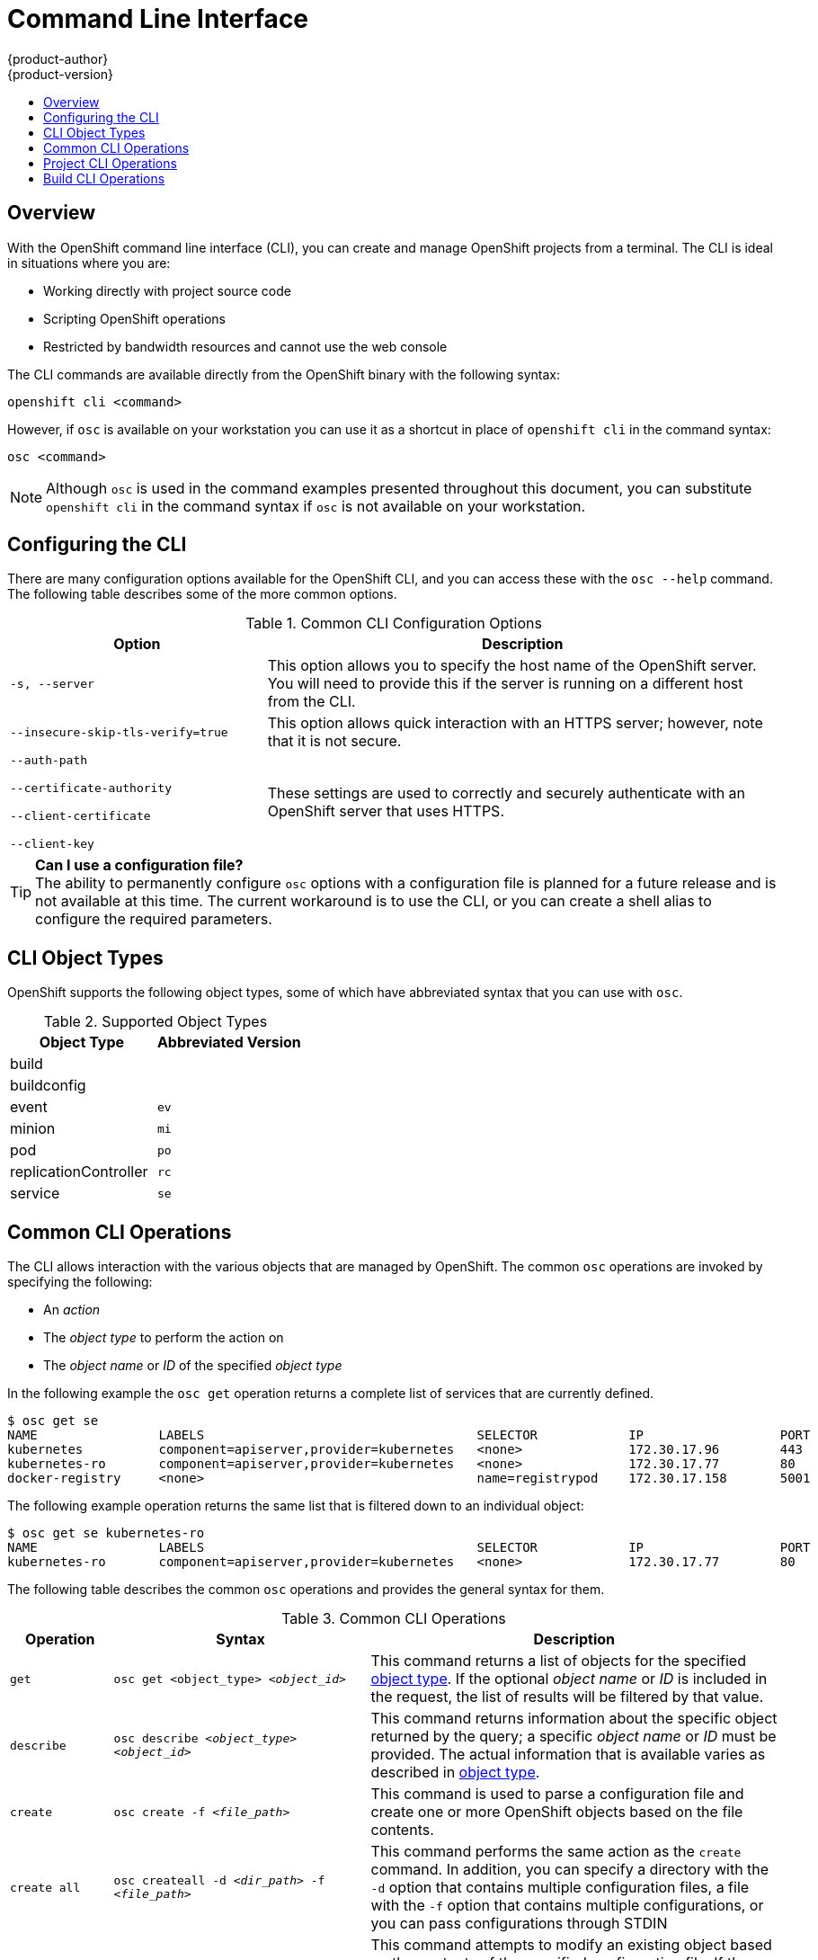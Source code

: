 = Command Line Interface
{product-author}
{product-version}
:data-uri:
:icons:
:experimental:
:toc: macro
:toc-title: 

toc::[]

== Overview
With the OpenShift command line interface (CLI), you can create and manage OpenShift projects from a terminal. The CLI is ideal in situations where you are:

* Working directly with project source code
* Scripting OpenShift operations
* Restricted by bandwidth resources and cannot use the web console

The CLI commands are available directly from the OpenShift binary with the following syntax:

****
`openshift cli [replaceable]#<command>#`
****

However, if `osc` is available on your workstation you can use it as a shortcut in place of `openshift cli` in the command syntax:

****
`osc [replaceable]#<command>#`
****

NOTE: Although `osc` is used in the command examples presented throughout this document, you can substitute `openshift cli` in the command syntax if `osc` is not available on your workstation. 

== Configuring the CLI
There are many configuration options available for the OpenShift CLI, and you can access these with the `osc --help` command. The following table describes some of the more common options.

.Common CLI Configuration Options
[cols="4,8",options="header"]
|===

|Option |Description

.^|`-s, --server`
|This option allows you to specify the host name of the OpenShift server. You will need to provide this if the server is running on a different host from the CLI.

.^|`--insecure-skip-tls-verify=true`
|This option allows quick interaction with an HTTPS server; however, note that it is not secure.

a|`--auth-path`

`--certificate-authority`

`--client-certificate`

`--client-key`
.^|These settings are used to correctly and securely authenticate with an OpenShift server that uses HTTPS. 
|===

[TIP]
====
*Can I use a configuration file?* +
The ability to permanently configure `osc` options with a configuration file is planned for a future release and is not available at this time. The current workaround is to use the CLI, or you can create a shell alias to configure the required parameters.  
====

== CLI Object Types 
OpenShift supports the following object types, some of which have abbreviated syntax that you can use with `osc`.

.Supported Object Types
[options="header"]
|===

|Object Type |Abbreviated Version

|build |
|buildconfig |
|event |`ev`
|minion |`mi`
|pod |`po`
|replicationController |`rc`
|service |`se`
|===

== Common CLI Operations
The CLI allows interaction with the various objects that are managed by OpenShift. The common `osc` operations are invoked by specifying the following:

* An _action_
* The _object type_ to perform the action on
* The _object name_ or _ID_ of the specified _object type_

In the following example the `osc get` operation returns a complete list of services that are currently defined.

----
$ osc get se
NAME                LABELS                                    SELECTOR            IP                  PORT
kubernetes          component=apiserver,provider=kubernetes   <none>              172.30.17.96        443
kubernetes-ro       component=apiserver,provider=kubernetes   <none>              172.30.17.77        80
docker-registry     <none>                                    name=registrypod    172.30.17.158       5001
----

The following example operation returns the same list that is filtered down to an individual object:

----
$ osc get se kubernetes-ro
NAME                LABELS                                    SELECTOR            IP                  PORT
kubernetes-ro       component=apiserver,provider=kubernetes   <none>              172.30.17.77        80
----

The following table describes the common `osc` operations and provides the general syntax for them.

.Common CLI Operations
[cols=".^2,.^5,8",options="header"]
|===

|Operation |Syntax |Description

|`get`
|`osc get [replaceable]#<object_type># _<object_id>_`
|This command returns a list of objects for the specified link:#object-types[object type]. If the optional _object name_ or _ID_ is included in the request, the list of results will be filtered by that value.

|`describe`
|`osc describe _<object_type>_ _<object_id>_`
|This command returns information about the specific object returned by the query; a specific _object name_ or _ID_ must be provided. The actual information that is available varies as described in link:#object-types[object type].

|`create`
|`osc create -f _<file_path>_`
|This command is used to parse a configuration file and create one or more OpenShift objects based on the file contents.

|`create all`
|`osc createall -d _<dir_path>_ -f _<file_path>_`
|This command performs the same action as the `create` command. In addition, you can specify a directory with the `-d` option that contains multiple configuration files, a file with the `-f` option that contains multiple configurations, or you can pass configurations through STDIN

|`update`
|`osc update -f _<file_path>_`
|This command attempts to modify an existing object based on the contents of the specified configuration file. If the object does not already exist, this command performs the same function as link:#create-create-all[`osc create`].

|`delete`
a|`osc delete -f _<file_path>_`

`osc delete _<object_type>_ _<object_id>_`

`osc delete _<object_type>_ -l _<label>_`
.^|This command deletes the specified OpenShift object. An object configuration can also be passed in through STDIN.

|`log`
|`osc log -f _<pod_name>_ _<container_name>_`
|This command retrieves the log output for a specific pod or container. This command does not work for other object types.
|===

== Project CLI Operations
These advanced operations are used to define and instantiate OpenShift objects at the project level.

.Project CLI Operations
[cols=".^2,.^5,8",options="header"]
|===

|Operation |Syntax |Description

|`process`
|`osc process -f _<template_file_path>_`
|This command transforms a project template into a project configuration file.

|`apply`
|`osc apply -f _<config_file_path>_`
|This command creates all of the OpenShift objects for a given project based on the specified configuration file.
|===

== Build CLI Operations
One of the fundamental capabilities of OpenShift is the ability to build applications into a container from source. The following table describes the CLI operations for working with application builds.

.Build CLI Operations
[cols=".^2,.^5,8",options="header"]
|===

|Operation |Syntax |Description

|`start-build`
|`osc start-build _<buildConfig_name>_`
|This command is used to manually start the build process with the specified build configuration file.

|`start-build`
|`osc start-build --from-build=_<build_name>_`
|This command is used to manually start the build process by specifying the name of a previous build as a starting point.

|`cancel-build`
|`osc cancel-build _<build_name>_`
|This command stops a build that is in progress.

|`build-logs`
|`osc build-logs _<build_name>_`
|This command retrieves the build logs for the specified build.
|===

